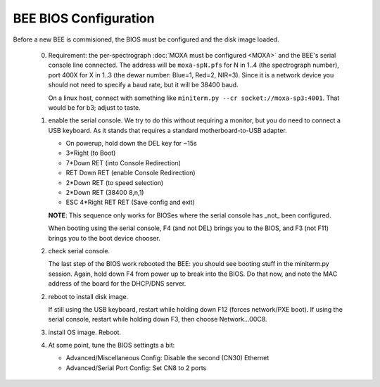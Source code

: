 BEE BIOS Configuration
======================

Before a new BEE is commisioned, the BIOS must be configured and the
disk image loaded.

 0. Requirement: the per-spectrograph :doc:`MOXA must be configured
    <MOXA>` and the BEE's serial console line connected. The address
    will be ``moxa-spN.pfs`` for N in 1..4 (the spectrograph number),
    port 400X for X in 1..3 (the dewar number: Blue=1, Red=2,
    NIR=3). Since it is a network device you should not need to
    specify a baud rate, but it will be 38400 baud.

    On a linux host, connect with something like ``miniterm.py --cr
    socket://moxa-sp3:4001``. That would be for b3; adjust to taste.
    
 1. enable the serial console. We try to do this without requiring a
    monitor, but you do need to connect a USB keyboard. As it stands
    that requires a standard motherboard-to-USB adapter.

    - On powerup, hold down the DEL key for ~15s
    - 3*Right (to Boot)
    - 7*Down RET (into Console Redirection)
    - RET Down RET (enable Console Redirection)
    - 2*Down RET (to speed selection)
    - 2*Down RET (38400 8,n,1)
    - ESC 4*Right RET RET (Save config and exit)
    
    **NOTE**: This sequence only works for BIOSes where the serial console
    has _not_ been configured.

    When booting using the serial console, F4 (and not DEL) brings you
    to the BIOS, and F3 (not F11) brings you to the boot device
    chooser.

 2. check serial console.

    The last step of the BIOS work rebooted the BEE: you should see
    booting stuff in the miniterm.py session. Again, hold down F4 from
    power up to break into the BIOS. Do that now, and note the MAC address 
    of the board for the DHCP/DNS server. 
 .. todo: CPL document ics_dnasmasq

    If you need/want to power-cycle the BEE, from the PFS server
    invoke ``pcm.py --cam=b3 --off=bee --on=bee``.
    
 2. reboot to install disk image.

    If still using the USB keyboard, restart while holding down F12
    (forces network/PXE boot).  If using the serial console, restart
    while holding down F3, then choose Network...00C8.
    
 3. install OS image. Reboot.

 4. At some point, tune the BIOS settingts a bit:

    - Advanced/Miscellaneous Config: Disable the second (CN30) Ethernet
    - Advanced/Serial Port Config: Set CN8 to 2 ports
